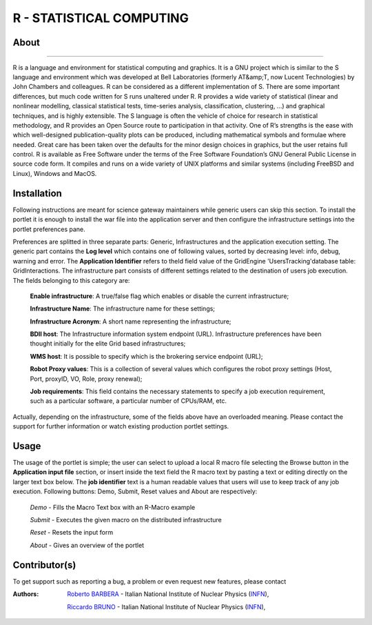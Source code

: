 *************************
R - STATISTICAL COMPUTING
*************************

============
About
============

.. image:: images/AppLogo.png
   :align: left
   :target: http://www.r-project.org 
-------------

R is a language and environment for statistical computing and graphics. It is a GNU project which is similar to the S language and environment which was developed at Bell Laboratories (formerly AT&amp;T, now Lucent Technologies) by John Chambers and colleagues. R can be considered as a different implementation of S. There are some important differences, but much code written for S runs unaltered under R. R provides a wide variety of statistical (linear and nonlinear modelling, classical statistical tests, time-series analysis, classification, clustering, ...) and graphical techniques, and is highly extensible. The S language is often the vehicle of choice for research in statistical methodology, and R provides an Open Source route to participation in that activity. One of R’s strengths is the ease with which well-designed publication-quality plots can be produced, including mathematical symbols and formulae where needed. Great care has been taken over the defaults for the minor design choices in graphics, but the user retains full control. R is available as Free Software under the terms of the Free Software Foundation’s GNU General Public License in source code form. It compiles and runs on a wide variety of UNIX platforms and similar systems (including FreeBSD and Linux), Windows and MacOS.

============
Installation
============
Following instructions are meant for science gateway maintainers while generic users can skip this section.
To install the portlet it is enough to install the war file into the application server and then configure the infrastructure settings into the portlet preferences pane.

Preferences are splitted in three separate parts: Generic, Infrastructures and the application execution setting. 
The generic part contains the **Log level** which contains one of following values, sorted by decreasing level: info, debug, warning and error. 
The **Application Identifier** refers to theId field value of the GridEngine 'UsersTracking'database table: GridInteractions.
The infrastructure part consists of different settings related to the destination of users job execution. The fields belonging to this category are:

 **Enable infrastructure**: A true/false flag which enables or disable the current infrastructure;

 **Infrastructure Name**: The infrastructure name for these settings;   

 **Infrastructure Acronym**: A short name representing the infrastructure;

 **BDII host**: The Infrastructure information system endpoint (URL). Infrastructure preferences have been thought initially for the elite Grid based infrastructures; 

 **WMS host**: It is possible to specify which is the brokering service endpoint (URL);

 **Robot Proxy values**: This is a collection of several values which configures the robot proxy settings (Host, Port, proxyID, VO, Role, proxy renewal);

 **Job requirements**: This field contains the necessary statements to specify a job execution requirement, such as a particular software, a particular number of CPUs/RAM, etc.

.. image:: images/preferences.png

Actually, depending on the infrastructure, some of the fields above have an overloaded meaning. Please contact the support for further information or watch existing production portlet settings.

============
Usage
============
The usage of the portlet is simple; the user can select to upload a local R macro file selecting the Browse button in the **Application input file** section, or insert inside the text field the R macro text by pasting a text or editing directly on the larger text box below.
The **job identifier** text is a human readable values that users will use to keep track of any job execution.
Following buttons: Demo, Submit, Reset values and About are respectively:

 *Demo* - Fills the Macro Text box with an R-Macro example

 *Submit* - Executes the given macro on the distributed infrastructure

 *Reset* - Resets the input form

 *About* - Gives an overview of the portlet

.. image:: images/input.png

============
Contributor(s)
============
To get support such as reporting a bug, a problem or even request new features, please contact

.. _INFN: http://www.ct.infn.it/

:Authors:
 
 `Roberto BARBERA <mailto:roberto.barbera@ct.infn.it>`_ - Italian National Institute of Nuclear Physics (INFN_),
 
 `Riccardo BRUNO <mailto:riccardo.bruno@ct.infn.it>`_ - Italian National Institute of Nuclear Physics (INFN_),












